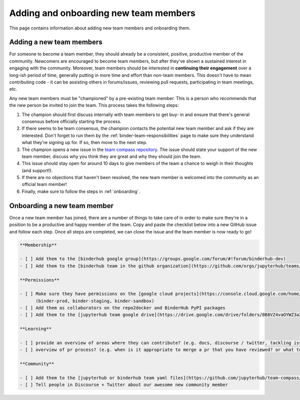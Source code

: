 ======================================
Adding and onboarding new team members
======================================

This page contains information about adding new team members and onboarding
them.

Adding a new team members
=========================

For someone to become a team member, they should already be a consistent,
positive, productive member of the community. Newcomers are encouraged to
become team members, but after they've shown a sustained interest in
engaging with the community. Moreover, team members should be interested in
**continuing their engagement** over a long-ish period of time, generally
putting in more time and effort than non-team members. This doesn't have to
mean contributing code - it can be assisting others in forums/issues, reviewing
pull requests, participating in team meetings, etc.

Any new team members must be "championed" by a pre-existing team member. This
is a person who recommends that the new person be invited to join the team.
This process takes the following steps:

1. The champion should first discuss internally with team members to get buy-
   in and ensure that there's general consensus before officially starting
   the process.
2. If there seems to be team consensus,
   the champion contacts the potential new team member and ask if they are
   interested. Don't forget to run them by the :ref:`binder-team-responsibilities`
   page to make sure they understand what they're signing up for.
   If so, then move to the next step.
3. The champion opens a new issue in the `team compass repository <https://github.com/jupyterhub/team-compass>`_.
   The issue should state your support of the new team member, discuss why
   you think they are great and why they should join the team.
4. This issue should stay open for around 10 days to give members of the team
   a chance to weigh in their thoughts (and support!).
5. If there are no objections that haven't been resolved, the new team member
   is welcomed into the community as an official team member!
6. Finally, make sure to follow the steps in :ref:`onboarding`.


.. _onboarding:

Onboarding a new team member
============================

Once a new team member has joined, there are a number of things to take care
of in order to make sure they're in a position to be a productive and happy
member of the team. Copy and paste the checklist below into a new GitHub
issue and follow each step. Once all steps are completed, we can close the
issue and the team member is now ready to go!

.. code-block:: markdown

   **Membership**

   - [ ] Add them to the [binderhub google group](https://groups.google.com/forum/#!forum/binderhub-dev)
   - [ ] Add them to the [binderhub team in the github organization](https://github.com/orgs/jupyterhub/teams/binder-team)
   
   **Permissions**

   - [ ] Make sure they have permissions on the [google cloud projects](https://console.cloud.google.com/home/dashboard?project=binder-prod)
         (binder-prod, binder-staging, binder-sandbox)
   - [ ] Add them as collaborators on the repo2docker and BinderHub PyPI packages
   - [ ] Add them to the [jupyterhub team google drive](https://drive.google.com/drive/folders/0B8VZ4vaOYWZ3a2dyeEp6NzBKbnM?usp=sharing)
   
   **Learning**

   - [ ] provide an overview of areas where they can contribute? (e.g. docs, discourse / twitter, tackling issues, ...) 
   - [ ] overview of pr process? (e.g. when is it appropriate to merge a pr that you have reviewed? or what to expect when a pr of yours is being reviewed)
   
   **Community**

   - [ ] Add them to the [jupyterhub or binderhub team yaml files](https://github.com/jupyterhub/team-compass/tree/5d014f3af161e3abcf79c7adfb77620607929d77/docs/team)
   - [ ] Tell people in Discourse + Twitter about our awesome new community member

